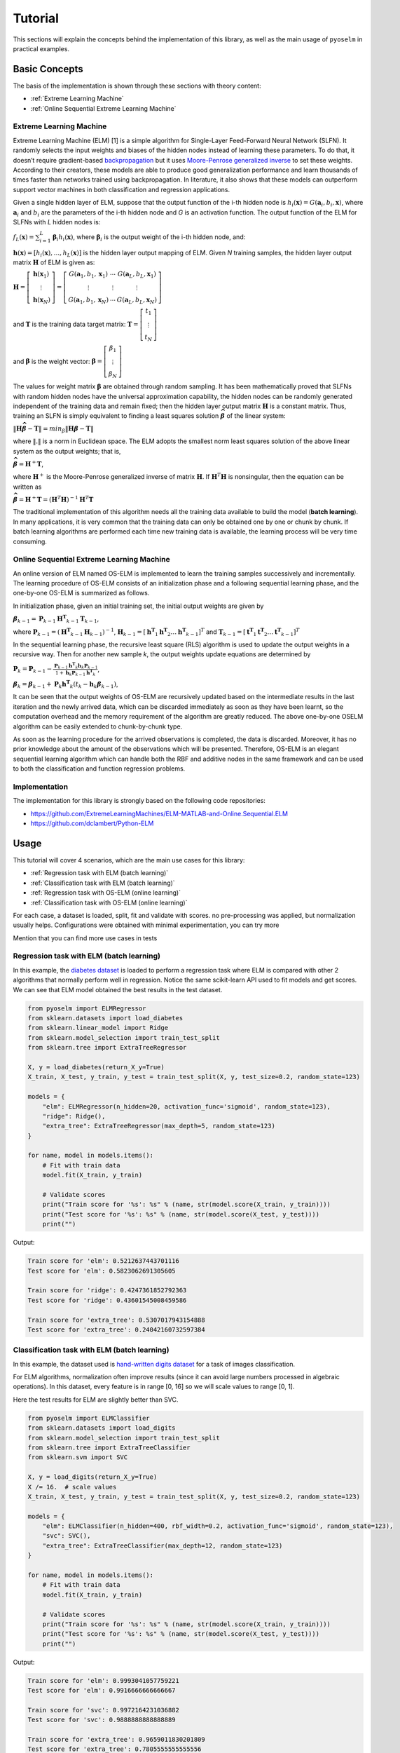 Tutorial
========

This sections will explain the concepts behind the implementation of this library, as well as the main usage of ``pyoselm`` in practical examples.

Basic Concepts
--------------

The basis of the implementation is shown through these sections with theory content:

- :ref:`Extreme Learning Machine`
- :ref:`Online Sequential Extreme Learning Machine`


Extreme Learning Machine
~~~~~~~~~~~~~~~~~~~~~~~~

Extreme Learning Machine (ELM) [1] is a simple algorithm for Single-Layer Feed-Forward Neural Network (SLFN). It randomly selects the input weights and biases of the hidden nodes instead of learning these parameters. To do that, it doesn’t require gradient-based `backpropagation <https://en.wikipedia.org/wiki/Backpropagation>`_  but it uses `Moore-Penrose generalized inverse <https://en.wikipedia.org/wiki/Moore%E2%80%93Penrose_inverse>`_ to set these weights.
According to their creators, these models are able to produce good generalization performance and learn thousands of times faster than networks trained using backpropagation. In literature, it also shows that these models can outperform support vector machines in both classification and regression applications.

Given a single hidden layer of ELM, suppose that the output function of the i-th hidden node is :math:`{h_{i}(\mathbf{x})=G(\mathbf {a} _{i},b_{i},\mathbf {x} )}`, where :math:`{\mathbf {a}_{i}}` and :math:`{{b}_{i}}` are the parameters of the i-th hidden node and *G* is an activation function. The output function of the ELM for SLFNs with *L* hidden nodes is:

:math:`{\displaystyle f_{L}({\mathbf {x}})=\sum _{i=1}^{L}{\boldsymbol {\beta }}_{i}h_{i}({\mathbf {x}})}`, where :math:`{\displaystyle {\boldsymbol {\beta }}_{i}}` is the output weight of the i-th hidden node, and:

:math:`{\displaystyle \mathbf {h} (\mathbf {x} )=[h_{i}(\mathbf {x} ),...,h_{L}(\mathbf {x} )]}` is the hidden layer output mapping of ELM. Given *N* training samples, the hidden layer output matrix :math:`{\displaystyle \mathbf {H} }` of ELM is given as:

:math:`{\displaystyle {\mathbf {H}}=\left[{\begin{matrix}{\mathbf {h}}({\mathbf {x}}_{1})\\\vdots \\{\mathbf {h}}({\mathbf {x}}_{N})\end{matrix}}\right]=\left[{\begin{matrix}G({\mathbf {a}}_{1},b_{1},{\mathbf {x}}_{1})&\cdots &G({\mathbf {a}}_{L},b_{L},{\mathbf {x}}_{1})\\\vdots &\vdots &\vdots \\G({\mathbf {a}}_{1},b_{1},{\mathbf {x}}_{N})&\cdots &G({\mathbf {a}}_{L},b_{L},{\mathbf {x}}_{N})\end{matrix}}\right]}`

and :math:`{\displaystyle \mathbf {T} }` is the training data target matrix: :math:`{\displaystyle {\mathbf {T}}=\left[{\begin{matrix}{{t}}_{1}\\\vdots \\{{t}}_{N}\end{matrix}}\right]}`

and :math:`{\displaystyle \mathbf {\beta} }` is the weight vector: :math:`{\displaystyle {\mathbf {\beta}}=\left[{\begin{matrix}{ {\beta}}_{1}\\\vdots \\{ {\beta}}_{N}\end{matrix}}\right]}`

The values for weight matrix :math:`{\displaystyle {\mathbf {\beta}}}` are obtained through random sampling. It has been mathematically proved that SLFNs with random hidden nodes have the universal approximation capability, the hidden nodes can be randomly generated independent of the training data and remain fixed; then the hidden layer output matrix :math:`{\mathbf H}` is a constant matrix. Thus, training an SLFN is simply equivalent to finding a least squares solution :math:`{\displaystyle \mathit{\mathbf{\widehat{\beta}}} }` of the linear system:

:math:`{\displaystyle \| \mathbf {H} \mathit{\mathbf{\widehat{\beta}}} -  \mathbf {T} \| = min_\beta \| \mathbf {H} \mathit{\mathbf{\beta}} -  \mathbf {T} \|}`

where :math:`{\displaystyle \| . \|}`  is a norm in Euclidean space. The ELM adopts the smallest norm least squares solution of the above linear system as the output weights; that is,

:math:`{\displaystyle \mathit{\mathbf{\widehat{\beta}}} = \mathbf{H}^{+}\mathbf{T}}`,

where :math:`\mathbf{H}^{+}`  is the Moore-Penrose generalized inverse of matrix :math:`\mathbf{H}`.
If :math:`\mathbf{H}^{T} \mathbf{H}` is nonsingular, then the equation can be written as

:math:`{\displaystyle \mathit{\mathbf{\widehat{\beta}}} = \mathbf{H}^{+}\mathbf{T}= \left( \mathbf{H}^{T} \mathbf{H} \right)^{-1} \mathbf{H}^{T} \mathbf{T}}`

The traditional implementation of this algorithm needs all the training data available to build the model (**batch learning**). In many applications, it is very common that the training data can only be obtained one by one or chunk by chunk. If batch learning algorithms are performed each time new training data is available, the learning process will be very time consuming.

Online Sequential Extreme Learning Machine
~~~~~~~~~~~~~~~~~~~~~~~~~~~~~~~~~~~~~~~~~~

An online version of ELM named OS-ELM is implemented to learn the training samples successively and incrementally. The learning procedure of OS-ELM consists of an initialization phase and a following sequential learning phase, and the one-by-one OS-ELM is summarized as follows.

In initialization phase, given an initial training set, the initial output weights are given by

:math:`{\displaystyle \mathit{\mathbf{\beta}}_{k-1} = \mathbf{P}_{k-1} \mathbf{H^{T}}_{k-1} \mathbf{T}_{k-1}}`,

where :math:`{\displaystyle \mathbf{P}_{k-1}} = \left( \mathbf{H^{T}}_{k-1} \mathbf{H}_{k-1} \right)^{-1}`, :math:`{\displaystyle \mathbf{H}_{k-1}} = \left[ \mathbf{h^{T}}_{1} \mathbf{h^{T}}_{2} \dots \mathbf{h^{T}}_{k-1} \right]^T` and :math:`{\displaystyle \mathbf{T}_{k-1}} = \left[ \mathbf{t^{T}}_{1} \mathbf{t^{T}}_{2} \dots \mathbf{t^{T}}_{k-1} \right]^T`

In the sequential learning phase, the recursive least square (RLS) algorithm is used to update the output weights in a recursive way. Then for another new sample *k*, the output weights update equations are determined by

:math:`{\displaystyle \mathbf{P}_{k} = \mathbf{P}_{k-1} - \frac{\mathbf{P}_{k-1} \mathbf{h^{T}}_{k} \mathbf{h}_k \mathbf{P}_{k-1}} {1 + \mathbf{h}_k \mathbf{P}_{k-1} \mathbf{h^{T}}_{k}} }`,

:math:`{\displaystyle \mathit{\mathbf{\beta}}_{k} = \mathit{\mathbf{\beta}}_{k-1} + \mathbf{P}_{k} \mathbf{h^{T}}_{k} \left( \mathit{t}_{k} - \mathbf{h}_{k} \mathit{\mathbf{\beta}}_{k-1} \right) }`,

It can be seen that the output weights of OS-ELM are recursively updated based on the intermediate results in the last iteration and the newly arrived data, which can be discarded immediately as soon as they have been learnt, so the computation overhead and the memory requirement of the algorithm are greatly reduced. The above one-by-one OSELM algorithm can be easily extended to chunk-by-chunk type.

As soon as the learning procedure for the arrived observations is completed, the data is discarded. Moreover, it has no prior knowledge about the amount
of the observations which will be presented. Therefore, OS-ELM is an elegant sequential
learning algorithm which can handle both the RBF and additive nodes in the
same framework and can be used to both the classification and function regression problems.


Implementation
~~~~~~~~~~~~~~

The implementation for this library is strongly based on the following code repositories:

- https://github.com/ExtremeLearningMachines/ELM-MATLAB-and-Online.Sequential.ELM
- https://github.com/dclambert/Python-ELM


Usage
-----

This tutorial will cover 4 scenarios, which are the main use cases for this library:

- :ref:`Regression task with ELM (batch learning)`
- :ref:`Classification task with ELM (batch learning)`
- :ref:`Regression task with OS-ELM (online learning)`
- :ref:`Classification task with OS-ELM (online learning)`

For each case, a dataset is loaded, split, fit and validate with scores. no pre-processing was applied, but normalization usually helps. Configurations were obtained with minimal experimentation, you can try more


Mention that you can find more use cases in tests

Regression task with ELM (batch learning)
~~~~~~~~~~~~~~~~~~~~~~~~~~~~~~~~~~~~~~~~~

In this example, the `diabetes dataset <https://scikit-learn.org/stable/datasets/index.html#diabetes-dataset>`_ is loaded to perform a regression task where ELM is compared with other 2 algorithms that normally perform well in regression.
Notice the same scikit-learn API used to fit models and get scores.
We can see that ELM model obtained the best results in the test dataset.

.. code-block:: python

    from pyoselm import ELMRegressor
    from sklearn.datasets import load_diabetes
    from sklearn.linear_model import Ridge
    from sklearn.model_selection import train_test_split
    from sklearn.tree import ExtraTreeRegressor

    X, y = load_diabetes(return_X_y=True)
    X_train, X_test, y_train, y_test = train_test_split(X, y, test_size=0.2, random_state=123)

    models = {
        "elm": ELMRegressor(n_hidden=20, activation_func='sigmoid', random_state=123),
        "ridge": Ridge(),
        "extra_tree": ExtraTreeRegressor(max_depth=5, random_state=123)
    }

    for name, model in models.items():
        # Fit with train data
        model.fit(X_train, y_train)

        # Validate scores
        print("Train score for '%s': %s" % (name, str(model.score(X_train, y_train))))
        print("Test score for '%s': %s" % (name, str(model.score(X_test, y_test))))
        print("")

Output:

.. code-block:: none

    Train score for 'elm': 0.5212637443701116
    Test score for 'elm': 0.5823062691305605

    Train score for 'ridge': 0.4247361852792363
    Test score for 'ridge': 0.43601545008459586

    Train score for 'extra_tree': 0.5307017943154888
    Test score for 'extra_tree': 0.24042160732597384


Classification task with ELM (batch learning)
~~~~~~~~~~~~~~~~~~~~~~~~~~~~~~~~~~~~~~~~~~~~~

In this example, the dataset used is `hand-written digits dataset <https://scikit-learn.org/stable/datasets/index.html#optical-recognition-of-handwritten-digits-dataset>`_ for a task of images classification.

For ELM algorithms, normalization often improve results (since it can avoid large numbers processed in algebraic operations). In this dataset, every feature is in range [0, 16] so we will scale values to range [0, 1].

Here the test results for ELM are slightly better than SVC.

.. code-block:: python

    from pyoselm import ELMClassifier
    from sklearn.datasets import load_digits
    from sklearn.model_selection import train_test_split
    from sklearn.tree import ExtraTreeClassifier
    from sklearn.svm import SVC

    X, y = load_digits(return_X_y=True)
    X /= 16.  # scale values
    X_train, X_test, y_train, y_test = train_test_split(X, y, test_size=0.2, random_state=123)

    models = {
        "elm": ELMClassifier(n_hidden=400, rbf_width=0.2, activation_func='sigmoid', random_state=123),
        "svc": SVC(),
        "extra_tree": ExtraTreeClassifier(max_depth=12, random_state=123)
    }

    for name, model in models.items():
        # Fit with train data
        model.fit(X_train, y_train)

        # Validate scores
        print("Train score for '%s': %s" % (name, str(model.score(X_train, y_train))))
        print("Test score for '%s': %s" % (name, str(model.score(X_test, y_test))))
        print("")


Output:

.. code-block:: none

    Train score for 'elm': 0.9993041057759221
    Test score for 'elm': 0.9916666666666667

    Train score for 'svc': 0.9972164231036882
    Test score for 'svc': 0.9888888888888889

    Train score for 'extra_tree': 0.9659011830201809
    Test score for 'extra_tree': 0.7805555555555556



Regression task with OS-ELM (online learning)
~~~~~~~~~~~~~~~~~~~~~~~~~~~~~~~~~~~~~~~~~~~~~

Here, online learning algorithms are used to learn a dataset in different chunk settings: from one-by-one to chunk-by-chunk.

The dataset used is `california housing <https://scikit-learn.org/stable/datasets/index.html#california-housing-dataset>`_, a hard one.

As pre-processing, standard scaling is applied over the feature values.

We can see that, for these settings, OS-ELM is by far the slowest one but at least it has wide better results than the other algorithms in every setting.
Notice that chunk-by-chunk is faster than row-by-row, and results are almost equal across settings.

.. code-block:: python

    import numpy as np
    from pyoselm import OSELMRegressor
    from sklearn.datasets import fetch_california_housing
    from sklearn.linear_model import SGDRegressor, PassiveAggressiveRegressor
    from sklearn.model_selection import train_test_split
    from sklearn.preprocessing import StandardScaler
    import time


    def prepare_datasets(X, y):
        """Get train and test datasets from data 'X' and 'y',
        with proper standard scaling"""
        # Split data
        X_train, X_test, y_train, y_test = train_test_split(X, y, test_size=0.2, random_state=123)

        # Scale data
        scaler = StandardScaler()
        scaler.fit(X_train, y_train)

        X_train = scaler.transform(X_train)
        X_test = scaler.transform(X_test)

        return X_train, X_test, y_train, y_test


    def fit_sequential(model, X, y, n_hidden, chunk_size=1):
        """Fit 'model' with data 'X' and 'y', sequentially with mini-batches of
        'chunk_size' (starting with a batch of 'n_hidden' size)"""
        # Sequential learning
        N = len(y)
        # The first batch of data must have the same size as n_hidden to achieve the first phase (boosting)
        batches_x = [X[:n_hidden]] + [X[i:i+chunk_size] for i in np.arange(n_hidden, N, chunk_size)]
        batches_y = [y[:n_hidden]] + [y[i:i+chunk_size] for i in np.arange(n_hidden, N, chunk_size)]

        for b_x, b_y in zip(batches_x, batches_y):
            if isinstance(model, OSELMRegressor):
                model.fit(b_x, b_y)
            else:
                model.partial_fit(b_x, b_y)

        return model

    X, y = fetch_california_housing(return_X_y=True)
    X_train, X_test, y_train, y_test = prepare_datasets(X, y)

    n_hidden = 50

    models = {
        "elm": OSELMRegressor(n_hidden=n_hidden, activation_func='sigmoid', random_state=123),
        "sgd": SGDRegressor(random_state=123),
        "par": PassiveAggressiveRegressor(random_state=123),
    }

    chunk_sizes = [1, 100, 1000]

    for name, model in models.items():
        for chunk_size in chunk_sizes:
            print("Chunk size: %i" % chunk_size)

            # Fit with train data
            tic = time.time()
            fit_sequential(model, X_train, y_train, n_hidden, chunk_size)
            toc = time.time()

            # Validate scores
            print("Train score for '%s': %s" % (name, str(model.score(X_train, y_train))))
            print("Test score for '%s': %s" % (name, str(model.score(X_test, y_test))))
            print("Time elapsed: %.3f seconds" % (toc - tic))
            print("")

Output:

.. code-block:: none

    Chunk size: 1
    Train score for 'elm': 0.6772104248443173
    Test score for 'elm': 0.6892117330471859
    Time elapsed: 30.612 seconds

    Chunk size: 100
    Train score for 'elm': 0.6772104248443171
    Test score for 'elm': 0.6892117330472057
    Time elapsed: 0.355 seconds

    Chunk size: 1000
    Train score for 'elm': 0.6772104248443173
    Test score for 'elm': 0.6892117330472123
    Time elapsed: 0.076 seconds

    Chunk size: 1
    Train score for 'sgd': -5.329411541998101
    Test score for 'sgd': -4.022169383999319
    Time elapsed: 5.255 seconds

    Chunk size: 100
    Train score for 'sgd': -78.37459505298487
    Test score for 'sgd': -60.95606987138426
    Time elapsed: 0.091 seconds

    Chunk size: 1000
    Train score for 'sgd': -467.17719294082826
    Test score for 'sgd': -363.8240429481794
    Time elapsed: 0.012 seconds

    Chunk size: 1
    Train score for 'par': -0.6580243270843822
    Test score for 'par': -0.5253735567975708
    Time elapsed: 5.141 seconds

    Chunk size: 100
    Train score for 'par': -0.8446600153025225
    Test score for 'par': -0.8747683620177154
    Time elapsed: 0.088 seconds

    Chunk size: 1000
    Train score for 'par': -0.615051709774799
    Test score for 'par': -0.5496495064733955
    Time elapsed: 0.011 seconds


Classification task with OS-ELM (online learning)
~~~~~~~~~~~~~~~~~~~~~~~~~~~~~~~~~~~~~~~~~~~~~~~~~

Finally, let's try OS-ELM in a classification task, in this case with `forest covertypes <https://scikit-learn.org/stable/datasets/index.html#forest-covertypes>`_

We can see that again OS-ELM has slower but better results than the other online algorithms.

.. code-block:: python

    import numpy as np
    from pyoselm import OSELMClassifier
    from sklearn.datasets import fetch_covtype
    from sklearn.linear_model import SGDClassifier, PassiveAggressiveClassifier
    from sklearn.model_selection import train_test_split
    from sklearn.preprocessing import StandardScaler
    import time


    def prepare_datasets(X, y):
        """Get train and test datasets from data 'X' and 'y',
        with proper standard scaling"""

        idx = [i for i in range(len(y)) if y[i] in [1, 2, 5]]
        X = X[idx, :]
        y = y[idx]

        # Split data
        X_train, X_test, y_train, y_test = train_test_split(X, y, test_size=0.2, random_state=123)

        # Scale data
        scaler = StandardScaler()
        scaler.fit(X_train, y_train)

        X_train = scaler.transform(X_train)
        X_test = scaler.transform(X_test)

        return X_train, X_test, y_train, y_test


    def fit_sequential(model, X, y, n_hidden, chunk_size=1):
        """Fit 'model' with data 'X' and 'y', sequentially with mini-batches of
        'chunk_size' (starting with a batch of 'n_hidden' size)"""
        # Sequential learning
        N = len(y)
        # The first batch of data must have the same size as n_hidden to achieve the first phase (boosting)
        batches_x = [X[:n_hidden]] + [X[i:i+chunk_size] for i in np.arange(n_hidden, N, chunk_size)]
        batches_y = [y[:n_hidden]] + [y[i:i+chunk_size] for i in np.arange(n_hidden, N, chunk_size)]

        for b_x, b_y in zip(batches_x, batches_y):
            if isinstance(model, OSELMClassifier):
                model.fit(b_x, b_y)
            else:
                model.partial_fit(b_x, b_y, classes=[1, 2, 5])

        return model

    X, y = fetch_covtype(return_X_y=True)
    X_train, X_test, y_train, y_test = prepare_datasets(X, y)

    n_hidden = 100

    models = {
        "elm": OSELMClassifier(n_hidden=n_hidden, activation_func='sigmoid', random_state=123),
        "sgd": SGDClassifier(random_state=123),
        "par": PassiveAggressiveClassifier(random_state=123),
    }

    chunk_sizes = [1000]

    for name, model in models.items():
        for chunk_size in chunk_sizes:
            print("Chunk size: %i" % chunk_size)

            # Fit with train data
            tic = time.time()
            fit_sequential(model, X_train, y_train, n_hidden, chunk_size)
            toc = time.time()

            # Validate scores
            print("Train score for '%s': %s" % (name, str(model.score(X_train, y_train))))
            print("Test score for '%s': %s" % (name, str(model.score(X_test, y_test))))
            print("Time elapsed: %.3f seconds" % (toc - tic))
            print("")

Output:

.. code-block:: none

    Chunk size: 1000
    Train score for 'elm': 0.7624019400208567
    Test score for 'elm': 0.7628285790720025
    Time elapsed: 4.594 seconds

    Chunk size: 1000
    Train score for 'sgd': 0.742144674231559
    Test score for 'sgd': 0.7432104392283532
    Time elapsed: 0.737 seconds

    Chunk size: 1000
    Train score for 'par': 0.6749350395212369
    Test score for 'par': 0.6759340909766465
    Time elapsed: 0.788 seconds


References
----------

- Extreme learning machine: Theory and applications Guang-Bin Huang, Qin-Yu Zhu, Chee-Kheong Siew.
- "Extreme learning machine" in `Wikipedia <https://en.wikipedia.org/wiki/Extreme_learning_machine>`_
- Huang, G. B., Liang, N. Y., Rong, H. J., Saratchandran, P., & Sundararajan, N. (2005).
  On-Line Sequential Extreme Learning Machine. Computational Intelligence, 2005, 232-237.
- Guo, W., Xu, T., Tang, K., Yu, J., & Chen, S. (2018). Online sequential extreme learning machine
  with generalized regularization and adaptive forgetting factor for time-varying system prediction.
  Mathematical Problems in Engineering, 2018.
- Liang N Y, Huang G B, Saratchandran P, et al. A fast and accurate online sequential learning
  algorithm for feedforward networks[J]. Neural Networks, IEEE Transactions on, 2006,
  17(6): 1411-1423.
